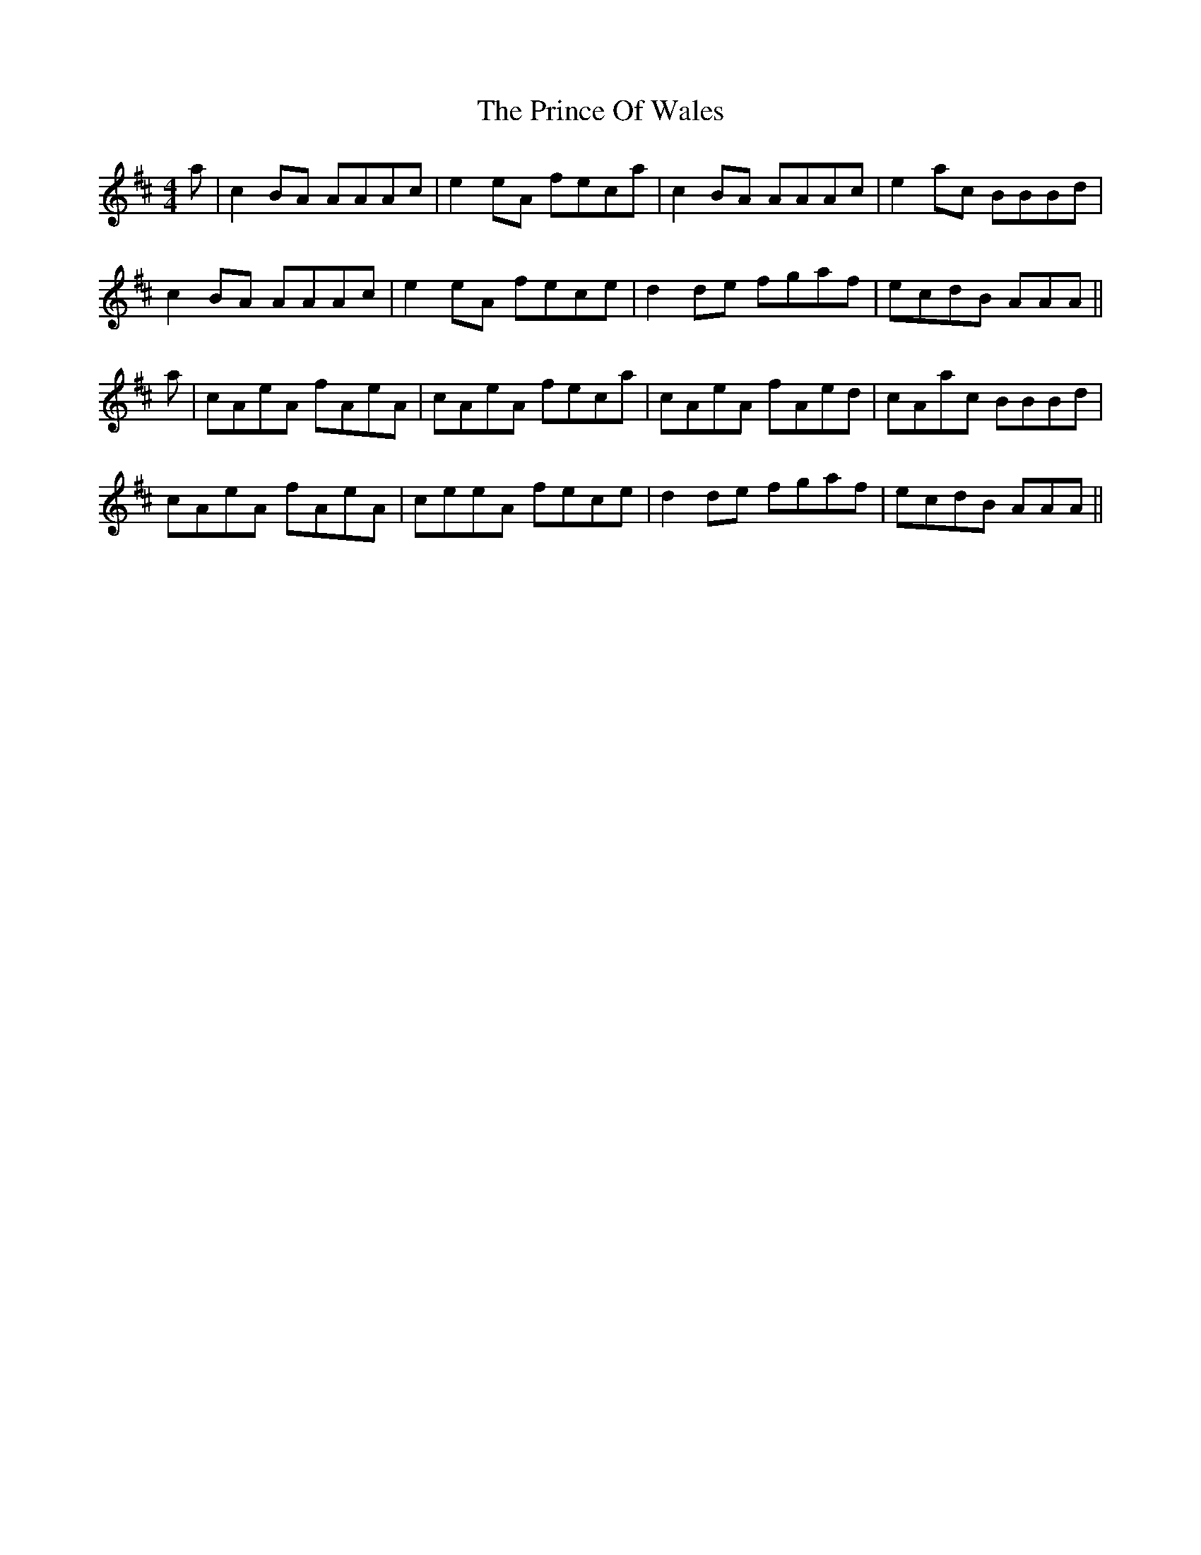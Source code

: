 X: 33105
T: Prince Of Wales, The
R: reel
M: 4/4
K: Amixolydian
a|c2BA AAAc|e2eA feca|c2BA AAAc|e2ac BBBd|
c2BA AAAc|e2eA fece|d2de fgaf|ecdB AAA||
a|cAeA fAeA|cAeA feca|cAeA fAed|cAac BBBd|
cAeA fAeA|ceeA fece|d2de fgaf|ecdB AAA||

